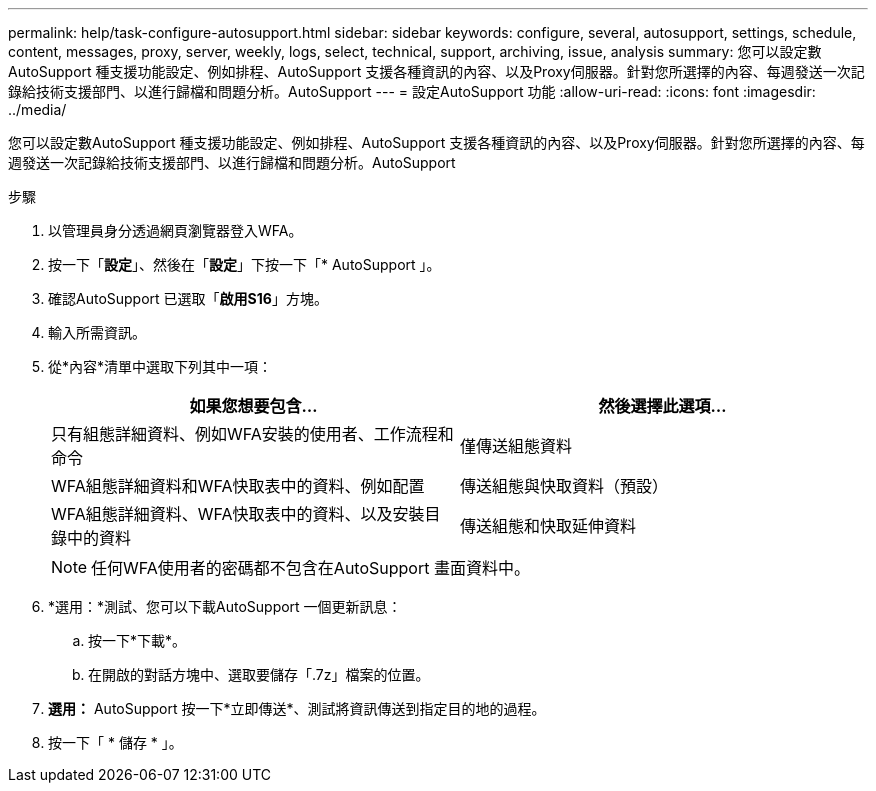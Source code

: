 ---
permalink: help/task-configure-autosupport.html 
sidebar: sidebar 
keywords: configure, several, autosupport, settings, schedule, content, messages, proxy, server, weekly, logs, select, technical, support, archiving, issue, analysis 
summary: 您可以設定數AutoSupport 種支援功能設定、例如排程、AutoSupport 支援各種資訊的內容、以及Proxy伺服器。針對您所選擇的內容、每週發送一次記錄給技術支援部門、以進行歸檔和問題分析。AutoSupport 
---
= 設定AutoSupport 功能
:allow-uri-read: 
:icons: font
:imagesdir: ../media/


[role="lead"]
您可以設定數AutoSupport 種支援功能設定、例如排程、AutoSupport 支援各種資訊的內容、以及Proxy伺服器。針對您所選擇的內容、每週發送一次記錄給技術支援部門、以進行歸檔和問題分析。AutoSupport

.步驟
. 以管理員身分透過網頁瀏覽器登入WFA。
. 按一下「*設定*」、然後在「*設定*」下按一下「* AutoSupport 」。
. 確認AutoSupport 已選取「*啟用S16*」方塊。
. 輸入所需資訊。
. 從*內容*清單中選取下列其中一項：
+
[cols="2*"]
|===
| 如果您想要包含... | 然後選擇此選項... 


 a| 
只有組態詳細資料、例如WFA安裝的使用者、工作流程和命令
 a| 
僅傳送組態資料



 a| 
WFA組態詳細資料和WFA快取表中的資料、例如配置
 a| 
傳送組態與快取資料（預設）



 a| 
WFA組態詳細資料、WFA快取表中的資料、以及安裝目錄中的資料
 a| 
傳送組態和快取延伸資料

|===
+
[NOTE]
====
任何WFA使用者的密碼都不包含在AutoSupport 畫面資料中。

====
. *選用：*測試、您可以下載AutoSupport 一個更新訊息：
+
.. 按一下*下載*。
.. 在開啟的對話方塊中、選取要儲存「.7z」檔案的位置。


. *選用：* AutoSupport 按一下*立即傳送*、測試將資訊傳送到指定目的地的過程。
. 按一下「 * 儲存 * 」。

